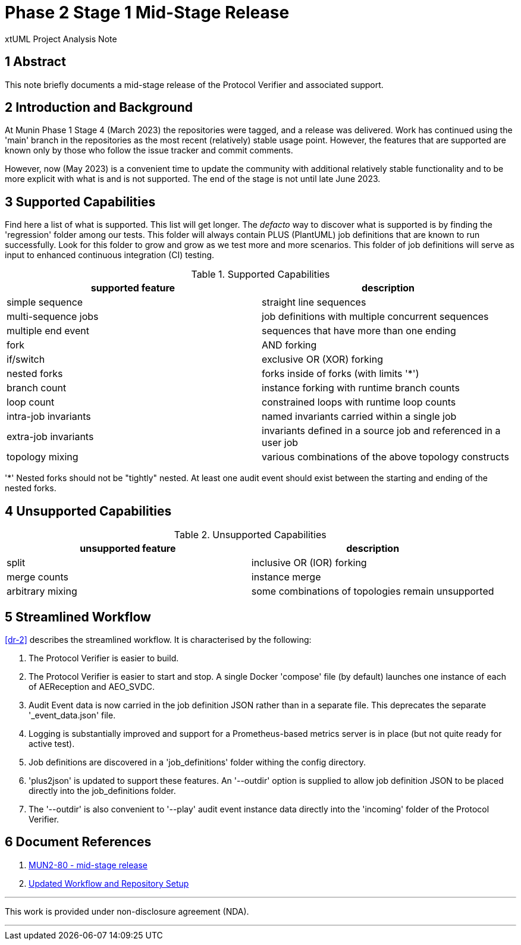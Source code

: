 = Phase 2 Stage 1 Mid-Stage Release

xtUML Project Analysis Note

== 1 Abstract

This note briefly documents a mid-stage release of the Protocol Verifier
and associated support.

== 2 Introduction and Background

At Munin Phase 1 Stage 4 (March 2023) the repositories were tagged, and a
release was delivered.  Work has continued using the 'main' branch in the
repositories as the most recent (relatively) stable usage point.  However, the
features that are supported are known only by those who follow the issue
tracker and commit comments.

However, now (May 2023) is a convenient time to update the community with
additional relatively stable functionality and to be more explicit with
what is and is not supported.  The end of the stage is not until late June
2023.

== 3 Supported Capabilities

Find here a list of what is supported.  This list will get longer.  The
_defacto_ way to discover what is supported is by finding the 'regression'
folder among our tests.  This folder will always contain PLUS (PlantUML)
job definitions that are known to run successfully.  Look for this folder
to grow and grow as we test more and more scenarios.  This folder of job
definitions will serve as input to enhanced continuous integration (CI) testing.

.Supported Capabilities
[options="header"]
|===
| supported feature    | description
| simple sequence      | straight line sequences
| multi-sequence jobs  | job definitions with multiple concurrent sequences
| multiple end event   | sequences that have more than one ending
| fork                 | AND forking
| if/switch            | exclusive OR (XOR) forking
| nested forks         | forks inside of forks (with limits '*')
| branch count         | instance forking with runtime branch counts
| loop count           | constrained loops with runtime loop counts
| intra-job invariants | named invariants carried within a single job
| extra-job invariants | invariants defined in a source job and referenced in a user job
| topology mixing      | various combinations of the above topology constructs
|===

'*' Nested forks should not be "tightly" nested.  At least one
audit event should exist between the starting and ending of the
nested forks.

== 4 Unsupported Capabilities

.Unsupported Capabilities
[options="header"]
|===
| unsupported feature  | description
| split                | inclusive OR (IOR) forking
| merge counts         | instance merge
| arbitrary mixing     | some combinations of topologies remain unsupported
|===

== 5 Streamlined Workflow

<<dr-2>> describes the streamlined workflow.  It is characterised by the
following:

. The Protocol Verifier is easier to build.
. The Protocol Verifier is easier to start and stop.  A single Docker
  'compose' file (by default) launches one instance of each of
  AEReception and AEO_SVDC.
. Audit Event data is now carried in the job definition JSON rather than
  in a separate file.  This deprecates the separate '_event_data.json'
  file.
. Logging is substantially improved and support for a Prometheus-based
  metrics server is in place (but not quite ready for active test).
. Job definitions are discovered in a 'job_definitions' folder withing the
  config directory.
. 'plus2json' is updated to support these features.  An '--outdir' option
  is supplied to allow job definition JSON to be placed directly into the
  job_definitions folder.
. The '--outdir' is also convenient to '--play' audit event instance data
  directly into the 'incoming' folder of the Protocol Verifier.

== 6 Document References

. [[dr-1]] https://support.onefact.net/issues/MUN2-80[MUN2-80 - mid-stage release]
. [[dr-2]] https://github.com/xtuml/munin/blob/main/doc/notes/MUN2-18_testing_dnt.adoc[Updated Workflow and Repository Setup]

---

This work is provided under non-disclosure agreement (NDA).

---
